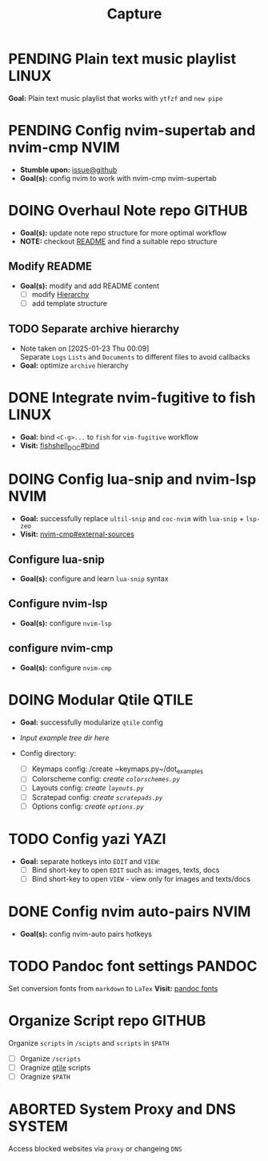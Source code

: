 #+TITLE: Capture
#+DESCRIPTION: Captures and Quick notes

* PENDING Plain text music playlist :LINUX:

*Goal:* Plain text music playlist that works with ~ytfzf~ and ~new pipe~

* PENDING Config nvim-supertab and nvim-cmp :NVIM:

- *Stumble upon:* [[https://github.com/hrsh7th/nvim-cmp/issues/179][issue@github]]
- *Goal(s):* config nvim to work with nvim-cmp nvim-supertab

* DOING Overhaul Note repo :GITHUB:

- *Goal(s):* update note repo structure for more optimal workflow
- *NOTE:* checkout [[./README.org][README]] and find a suitable repo structure

** Modify README

- *Goal(s):* modify and add README content
  - [ ] modify [[./README.org::repo-hierarchy][Hierarchy]]
  - [ ] add template structure

** TODO Separate archive hierarchy
- Note taken on [2025-01-23 Thu 00:09] \\
  Separate ~Logs~ ~Lists~ and ~Documents~ to different files to avoid callbacks
- *Goal:* optimize ~archive~ hierarchy

* DONE Integrate nvim-fugitive to fish :LINUX:
CLOSED: [2025-01-23 Thu 00:03] DEADLINE: <2025-01-22 Wed 00:00>

- *Goal:* bind ~<C-g>...~ to ~fish~ for ~vim-fugitive~ workflow
- *Visit:* [[https://fishshell.com/docs/current/cmds/bind.html][fishshell_DOC#bind]]

* DOING Config lua-snip and nvim-lsp :NVIM:

- *Goal:* successfully replace ~ultil-snip~ and ~coc-nvim~ with ~lua-snip~ + ~lsp-zeo~
- *Visit:* [[https://a.opnxng.com/exchange/vi.stackexchange.com/questions/41733/how-to-set-up-luasnip-in-neovim-w-lsp-zero][nvim-cmp#external-sources]]

** Configure lua-snip

- *Goal(s):* configure and learn ~lua-snip~ syntax

** Configure nvim-lsp

- *Goal(s):* configure ~nvim-lsp~

** configure nvim-cmp

- *Goal(s):* configure ~nvim-cmp~

* DOING Modular Qtile :QTILE:

- *Goal:* successfully modularize ~qtile~ config
- /Input example tree dir here/

- Config directory: 
  - [ ] Keymaps config: /create ~keymaps.py~/dot_examples
  - [ ] Colorscheme config: /create ~colorschemes.py~/
  - [ ] Layouts config: /create ~layouts.py~/
  - [ ] Scratepad config: /create ~scratepads.py~/
  - [ ] Options config: /create ~options.py~/

* TODO Config yazi :YAZI:

- *Goal:* separate hotkeys into ~EDIT~ and ~VIEW~:
  - [ ] Bind short-key to open ~EDIT~ such as: images, texts, docs
  - [ ] Bind short-key to open ~VIEW~ - view only for images and texts/docs

* DONE Config nvim auto-pairs :NVIM:
CLOSED: [2025-01-24 Fri 21:35]

- *Goal(s):* config nvim-auto pairs hotkeys

* TODO Pandoc font settings :PANDOC:

Set conversion fonts from ~markdown~ to ~LaTex~
*Visit:* [[https://a.opnxng.com/exchange/tex.stackexchange.com/questions/234786/how-to-set-a-font-family-with-pandoc][pandoc fonts]]

* Organize Script repo :GITHUB:

Organize ~scripts~ in ~/scipts~ and ~scripts~ in ~$PATH~
  - [ ] Organize ~/scripts~
  - [ ] Oragnize [[file:/home/whammou/notes/capture.org::*Qtile scripts][qtile]] scripts
  - [ ] Oragnize ~$PATH~

* ABORTED System Proxy and DNS :SYSTEM:
CLOSED: [2025-01-30 Thu 22:01]

Access blocked websites via ~proxy~ or changeing ~DNS~

